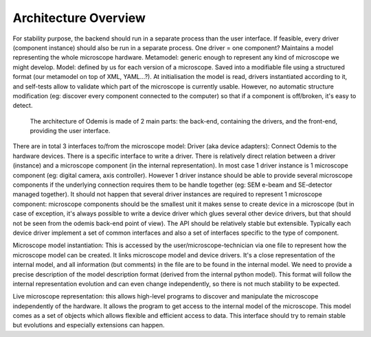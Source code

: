 Architecture Overview
*********************

For stability purpose, the backend should run in a separate process than the user interface. If feasible, every driver (component instance) should also be run in a separate process.
One driver = one component?
Maintains a model representing the whole microscope hardware.
Metamodel: generic enough to represent any kind of microscope we might develop. Model: defined by us for each version of a microscope. Saved into a modifiable file using a structured format (our metamodel on top of XML, YAML...?). At initialisation the model is read, drivers instantiated according to it, and self-tests allow to validate which part of the microscope is currently usable. However, no automatic structure modification (eg: discover every component connected to the computer) so that if a component is off/broken, it's easy to detect.

.. figure:: sys-arch.*
    :width: 100 %
    :alt: Odemis architecture overview
    
    The architecture of Odemis is made of 2 main parts: the back-end, containing
    the drivers, and the front-end, providing the user interface.
    
There are in total 3 interfaces to/from the microscope model:
Driver (aka device adapters):
Connect Odemis to the hardware devices. There is a specific interface to write a driver. There is relatively direct relation between a driver (instance) and a microscope component (in the internal representation). In most case 1 driver instance is 1 microscope component (eg: digital camera, axis controller). However 1 driver instance should be able to provide several microscope components if the underlying connection requires them to be handle together (eg: SEM e-beam and SE-detector managed together). It should not happen that several driver instances are required to represent 1 microscope component: microscope components should be the smallest unit it makes sense to create device in a microscope (but in case of exception, it's always possible to write a device driver which glues several other device drivers, but that should not be seen from the odemis back-end point of view). The API should be relatively stable but extensible. Typically each device driver implement a set of common interfaces and also a set of interfaces specific to the type of component.

Microscope model instantiation: This is accessed by the user/microscope-technician via one file to represent how the microscope model can be created. It links microscope model and device drivers. It's a close representation of the internal model, and all information (but comments) in the file are to be found in the internal model. We need to provide a precise description of the model description format (derived from the internal python model). This format will follow the internal representation evolution and can even change independently, so there is not much stability to be expected.

Live microscope representation: this allows high-level programs to discover and manipulate the microscope independently of the hardware. It allows the program to get access to the internal model of the microscope. This model comes as a set of objects which allows flexible and efficient access to data. This interface should try to remain stable but evolutions and especially extensions can happen.


